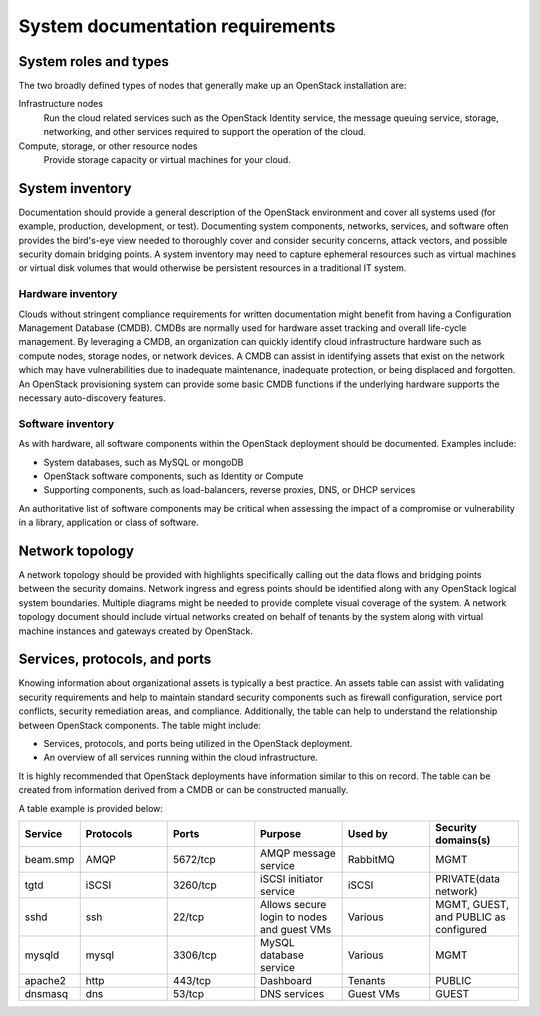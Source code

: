 =================================
System documentation requirements
=================================

System roles and types
~~~~~~~~~~~~~~~~~~~~~~

The two broadly defined types of nodes that generally make up an OpenStack
installation are:

Infrastructure nodes
   Run the cloud related services such as the OpenStack
   Identity service, the message queuing service, storage, networking, and
   other services required to support the operation of the cloud.

Compute, storage, or other resource nodes
   Provide storage capacity or virtual machines for your cloud.

System inventory
~~~~~~~~~~~~~~~~

Documentation should provide a general description of the OpenStack environment
and cover all systems used (for example, production, development, or test).
Documenting system components, networks, services, and software often provides
the bird's-eye view needed to thoroughly cover and consider security concerns,
attack vectors, and possible security domain bridging points. A system
inventory may need to capture ephemeral resources such as virtual machines or
virtual disk volumes that would otherwise be persistent resources in a
traditional IT system.

Hardware inventory
------------------

Clouds without stringent compliance requirements for written documentation
might benefit from having a Configuration Management Database (CMDB). CMDBs
are normally used for hardware asset tracking and overall life-cycle
management. By leveraging a CMDB, an organization can quickly identify
cloud infrastructure hardware such as compute nodes, storage nodes, or
network devices. A CMDB can assist in identifying assets that exist on
the network which may have vulnerabilities due to inadequate
maintenance, inadequate protection, or being displaced and forgotten. An
OpenStack provisioning system can provide some basic CMDB functions if
the underlying hardware supports the necessary auto-discovery features.

Software inventory
------------------

As with hardware, all software components within the OpenStack deployment
should be documented. Examples include:

* System databases, such as MySQL or mongoDB
* OpenStack software components, such as Identity or Compute
* Supporting components, such as load-balancers, reverse proxies, DNS, or DHCP
  services

An authoritative list of software components may be critical when assessing the
impact of a compromise or vulnerability in a library, application or class of
software.

Network topology
~~~~~~~~~~~~~~~~

A network topology should be provided with highlights specifically calling out
the data flows and bridging points between the security domains. Network
ingress and egress points should be identified along with any OpenStack logical
system boundaries. Multiple diagrams might be needed to provide complete visual
coverage of the system. A network topology document should include virtual
networks created on behalf of tenants by the system along with virtual machine
instances and gateways created by OpenStack.

Services, protocols, and ports
~~~~~~~~~~~~~~~~~~~~~~~~~~~~~~

Knowing information about organizational assets is typically a best practice.
An assets table can assist with validating security requirements and help to
maintain standard security components such as firewall configuration, service
port conflicts, security remediation areas, and compliance. Additionally, the
table can help to understand the relationship between OpenStack components. The
table might include:

* Services, protocols, and ports being utilized in the OpenStack deployment.
* An overview of all services running within the cloud infrastructure.

It is highly recommended that OpenStack deployments have information similar to
this on record. The table can be created from information derived from a CMDB
or can be constructed manually.

A table example is provided below:

.. list-table::
   :header-rows: 1
   :widths: 10 20 20 20 20 20

   * - Service
     - Protocols
     - Ports
     - Purpose
     - Used by
     - Security domains(s)

   * - beam.smp
     - AMQP
     - 5672/tcp
     - AMQP message service
     - RabbitMQ
     - MGMT

   * - tgtd
     - iSCSI
     - 3260/tcp
     - iSCSI initiator service
     - iSCSI
     - PRIVATE(data network)

   * - sshd
     - ssh
     - 22/tcp
     - Allows secure login to nodes and guest VMs
     - Various
     - MGMT, GUEST, and PUBLIC as configured

   * - mysqld
     - mysql
     - 3306/tcp
     - MySQL database service
     - Various
     - MGMT

   * - apache2
     - http
     - 443/tcp
     - Dashboard
     - Tenants
     - PUBLIC

   * - dnsmasq
     - dns
     - 53/tcp
     - DNS services
     - Guest VMs
     - GUEST
